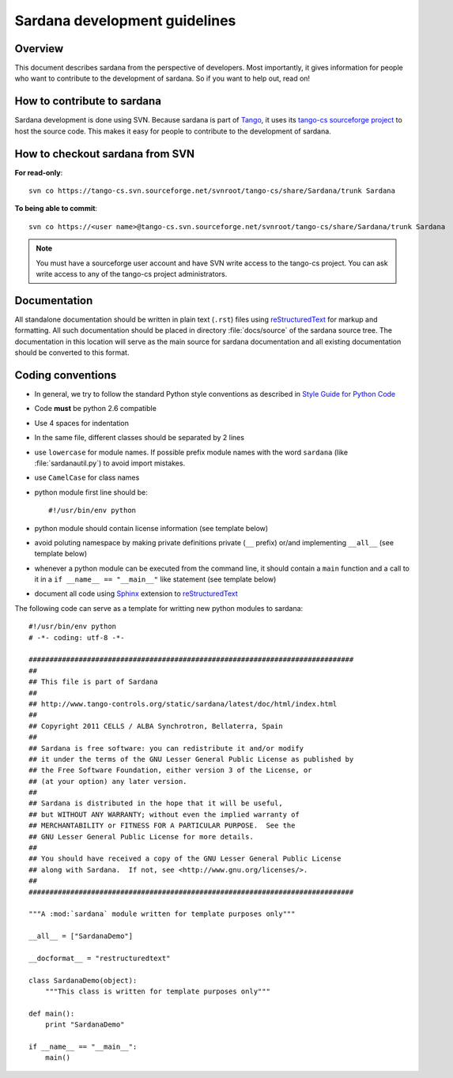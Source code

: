 .. _coding-guide:

==============================
Sardana development guidelines
==============================

Overview
---------

This document describes sardana from the perspective of developers. Most 
importantly, it gives information for people who want to contribute to the 
development of sardana. So if you want to help out, read on!

How to contribute to sardana
----------------------------

Sardana development is done using SVN. Because sardana is part of Tango_, it uses
its `tango-cs sourceforge project <https://sourceforge.net/projects/tango-cs/>`_
to host the source code. This makes it easy for people to contribute to the 
development of sardana.

How to checkout sardana from SVN
--------------------------------

**For read-only**::

    svn co https://tango-cs.svn.sourceforge.net/svnroot/tango-cs/share/Sardana/trunk Sardana

**To being able to commit**::

    svn co https://<user name>@tango-cs.svn.sourceforge.net/svnroot/tango-cs/share/Sardana/trunk Sardana

.. note::
    
    You must have a sourceforge user account and have SVN write
    access to the tango-cs project. You can ask write access to any of the 
    tango-cs project administrators.


Documentation
-------------

All standalone documentation should be written in plain text (``.rst``) files
using reStructuredText_ for markup and formatting. All such
documentation should be placed in directory :file:`docs/source` of the sardana
source tree. The documentation in this location will serve as the main source
for sardana documentation and all existing documentation should be converted
to this format.

Coding conventions
------------------

* In general, we try to follow the standard Python style conventions as
  described in
  `Style Guide for Python Code  <http://www.python.org/peps/pep-0008.html>`_
* Code **must** be python 2.6 compatible
* Use 4 spaces for indentation
* In the same file, different classes should be separated by 2 lines
* use ``lowercase`` for module names. If possible prefix module names with the
  word ``sardana`` (like :file:`sardanautil.py`) to avoid import mistakes.
* use ``CamelCase`` for class names
* python module first line should be::

    #!/usr/bin/env python
* python module should contain license information (see template below)
* avoid poluting namespace by making private definitions private (``__`` prefix)
  or/and implementing ``__all__`` (see template below)
* whenever a python module can be executed from the command line, it should 
  contain a ``main`` function and a call to it in a ``if __name__ == "__main__"``
  like statement (see template below)
* document all code using Sphinx_ extension to reStructuredText_

The following code can serve as a template for writting new python modules to
sardana::

    #!/usr/bin/env python
    # -*- coding: utf-8 -*-

    ##############################################################################
    ##
    ## This file is part of Sardana
    ## 
    ## http://www.tango-controls.org/static/sardana/latest/doc/html/index.html
    ##
    ## Copyright 2011 CELLS / ALBA Synchrotron, Bellaterra, Spain
    ## 
    ## Sardana is free software: you can redistribute it and/or modify
    ## it under the terms of the GNU Lesser General Public License as published by
    ## the Free Software Foundation, either version 3 of the License, or
    ## (at your option) any later version.
    ## 
    ## Sardana is distributed in the hope that it will be useful,
    ## but WITHOUT ANY WARRANTY; without even the implied warranty of
    ## MERCHANTABILITY or FITNESS FOR A PARTICULAR PURPOSE.  See the
    ## GNU Lesser General Public License for more details.
    ## 
    ## You should have received a copy of the GNU Lesser General Public License
    ## along with Sardana.  If not, see <http://www.gnu.org/licenses/>.
    ##
    ##############################################################################

    """A :mod:`sardana` module written for template purposes only"""

    __all__ = ["SardanaDemo"]
    
    __docformat__ = "restructuredtext"
    
    class SardanaDemo(object):
        """This class is written for template purposes only"""
        
    def main():
        print "SardanaDemo"
    
    if __name__ == "__main__":
        main()


.. _Tango: http://www.tango-controls.org/
.. _tango_cs: https://sourceforge.net/projects/tango-cs/
.. _reStructuredText:  http://docutils.sourceforge.net/rst.html
.. _Sphinx: http://sphinx.pocoo.org/
